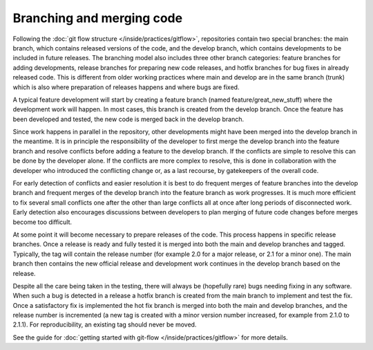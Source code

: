 ##########################
Branching and merging code
##########################

Following the :doc:`git flow structure </inside/practices/gitflow>`, repositories contain two special branches:
the main branch, which contains released versions of the code, and the develop
branch, which contains developments to be included in future releases.
The branching model also includes three other branch categories: feature
branches for adding developments, release branches for preparing new code
releases, and hotfix branches for bug fixes in already released code.
This is different from older working practices where main and develop
are in the same branch (trunk) which is also where preparation of releases happens
and where bugs are fixed.

A typical feature development will start by creating a feature branch (named feature/great_new_stuff)
where the development work will happen.
In most cases, this branch is created from the develop branch.
Once the feature has been developed and tested, the new code is merged back in the
develop branch.

Since work happens in parallel in the repository, other developments might have been merged into the develop
branch in the meantime.
It is in principle the responsibility of the developer to first merge the develop
branch into the feature branch and resolve conflicts before adding a feature to the develop branch.
If the conflicts are simple to resolve this can be done by the developer alone.
If the conflicts are more complex to resolve, this is done in collaboration with the
developer who introduced the conflicting change or, as a last recourse, by
gatekeepers of the overall code.

For early detection of conflicts and easier resolution it is best to do
frequent merges of feature branches into the develop branch and frequent merges of
the develop branch into the feature branch as work progresses.
It is much more efficient to fix several small conflicts one after the other than
large conflicts all at once after long periods of disconnected work.
Early detection also encourages discussions between developers to plan merging of future
code changes before merges become too difficult.

At some point it will become necessary to prepare releases of the code.
This process happens in specific release branches.
Once a release is ready and fully tested it is merged into both the main and
develop branches and tagged.
Typically, the tag will contain the release number (for example 2.0 for a major
release, or 2.1 for a minor one).
The main branch then contains the new official release and development work
continues in the develop branch based on the release.

Despite all the care being taken in the testing, there will always be (hopefully rare)
bugs needing fixing in any software.
When such a bug is detected in a release a hotfix branch is created from the
main branch to implement and test the fix.
Once a satisfactory fix is implemented the hot fix branch is merged into both
the main and develop branches, and the release number is incremented (a new tag
is created with a minor version number increased, for example from 2.1.0 to 2.1.1).
For reproducibility, an existing tag should never be moved.

See the guide for :doc:`getting started with git-flow </inside/practices/gitflow>` for more details.
